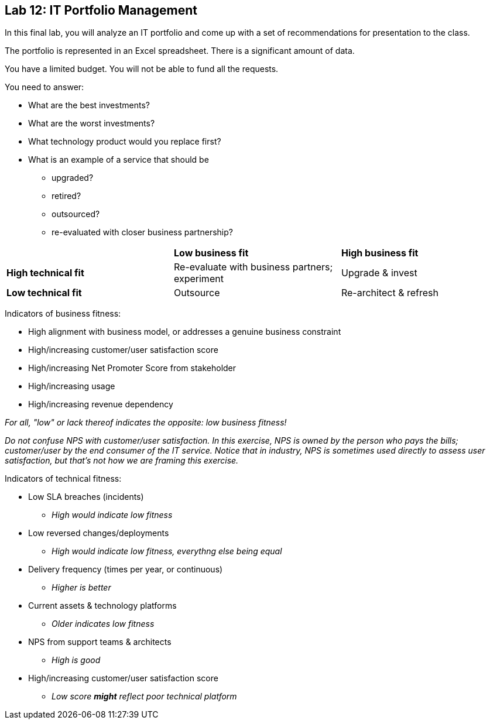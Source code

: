 == Lab 12: IT Portfolio Management

In this final lab, you will analyze an IT portfolio and come up with a set of recommendations for presentation to the class.

The portfolio is represented in an Excel spreadsheet. There is a significant amount of data.

You have a limited budget. You will not be able to fund all the requests.

You need to answer:

* What are the best investments?

* What are the worst investments?

* What technology product would you replace first?

* What is an example of a service that should be

** upgraded?
** retired?
** outsourced?
** re-evaluated with closer business partnership?

|===
||*Low business fit* |*High business fit*
|*High technical fit* |Re-evaluate with business partners; experiment |Upgrade & invest
|*Low technical fit* |Outsource |Re-architect & refresh
|===

Indicators of business fitness:

* High alignment with business model, or addresses a genuine business constraint
* High/increasing customer/user satisfaction score
* High/increasing Net Promoter Score from stakeholder
* High/increasing usage
* High/increasing revenue dependency

_For all, "low" or lack thereof indicates the opposite: low business fitness!_

_Do not confuse NPS with customer/user satisfaction. In this exercise, NPS is owned by the person who pays the bills; customer/user by the end consumer of the IT service. Notice that in industry, NPS is sometimes used directly to assess user satisfaction, but that's not how we are framing this exercise._

Indicators of technical fitness:


* Low SLA breaches (incidents)
** _High would indicate low fitness_
* Low reversed changes/deployments
** _High would indicate low fitness, everythng else being equal_
* Delivery frequency (times per year, or continuous)
** _Higher is better_
* Current assets & technology platforms
** _Older indicates low fitness_
* NPS from support teams & architects
** _High is good_
* High/increasing customer/user satisfaction score
** _Low score *might* reflect poor technical platform_
